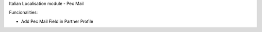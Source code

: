 Italian Localisation module - Pec Mail

Funcionalities:

- Add Pec Mail Field in Partner Profile



